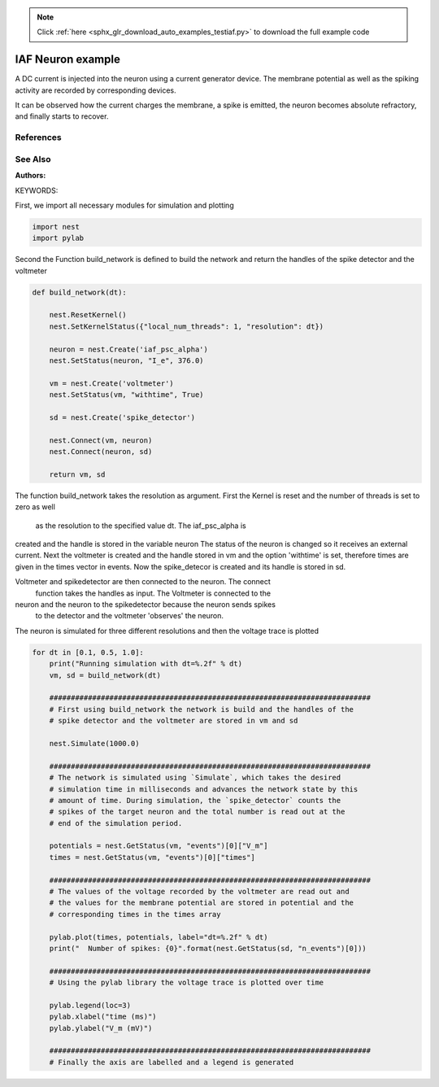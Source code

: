 .. note::
    :class: sphx-glr-download-link-note

    Click :ref:`here <sphx_glr_download_auto_examples_testiaf.py>` to download the full example code
.. rst-class:: sphx-glr-example-title

.. _sphx_glr_auto_examples_testiaf.py:

IAF Neuron example
------------------

A DC current is injected into the neuron using a current generator
device. The membrane potential as well as the spiking activity are
recorded by corresponding devices.

It can be observed how the current charges the membrane, a spike
is emitted, the neuron becomes absolute refractory, and finally
starts to recover.

References
~~~~~~~~~~~~

See Also
~~~~~~~~~~

:Authors:

KEYWORDS:

First, we import all necessary modules for simulation and plotting


.. code-block:: default


    import nest
    import pylab


Second the Function build_network is defined to build the network and
return the handles of the spike detector and the voltmeter


.. code-block:: default



    def build_network(dt):

        nest.ResetKernel()
        nest.SetKernelStatus({"local_num_threads": 1, "resolution": dt})

        neuron = nest.Create('iaf_psc_alpha')
        nest.SetStatus(neuron, "I_e", 376.0)

        vm = nest.Create('voltmeter')
        nest.SetStatus(vm, "withtime", True)

        sd = nest.Create('spike_detector')

        nest.Connect(vm, neuron)
        nest.Connect(neuron, sd)

        return vm, sd


The function build_network takes the resolution as argument.
First the Kernel is reset and the number of threads is set to zero as well
 as the resolution to the specified value dt.  The iaf_psc_alpha is
created and the handle is stored in the variable neuron The status of the
neuron is changed so it receives an external current.  Next the voltmeter
is created and the handle stored in vm and the option 'withtime' is set,
therefore times are given in the times vector in events. Now the
spike_detecor is created and its handle is stored in sd.

Voltmeter and spikedetector are then connected to the neuron. The connect
 function takes the handles as input.  The Voltmeter is connected to the
neuron and the neuron to the spikedetector because the neuron sends spikes
 to the detector and the voltmeter 'observes' the neuron.

The neuron is simulated for three different resolutions and then the
voltage trace is plotted


.. code-block:: default


    for dt in [0.1, 0.5, 1.0]:
        print("Running simulation with dt=%.2f" % dt)
        vm, sd = build_network(dt)

        ###########################################################################
        # First using build_network the network is build and the handles of the
        # spike detector and the voltmeter are stored in vm and sd

        nest.Simulate(1000.0)

        ###########################################################################
        # The network is simulated using `Simulate`, which takes the desired
        # simulation time in milliseconds and advances the network state by this
        # amount of time. During simulation, the `spike_detector` counts the
        # spikes of the target neuron and the total number is read out at the
        # end of the simulation period.

        potentials = nest.GetStatus(vm, "events")[0]["V_m"]
        times = nest.GetStatus(vm, "events")[0]["times"]

        ###########################################################################
        # The values of the voltage recorded by the voltmeter are read out and
        # the values for the membrane potential are stored in potential and the
        # corresponding times in the times array

        pylab.plot(times, potentials, label="dt=%.2f" % dt)
        print("  Number of spikes: {0}".format(nest.GetStatus(sd, "n_events")[0]))

        ###########################################################################
        # Using the pylab library the voltage trace is plotted over time

        pylab.legend(loc=3)
        pylab.xlabel("time (ms)")
        pylab.ylabel("V_m (mV)")

        ###########################################################################
        # Finally the axis are labelled and a legend is generated


.. rst-class:: sphx-glr-timing

   **Total running time of the script:** ( 0 minutes  0.000 seconds)


.. _sphx_glr_download_auto_examples_testiaf.py:


.. only :: html

 .. container:: sphx-glr-footer
    :class: sphx-glr-footer-example



  .. container:: sphx-glr-download

     :download:`Download Python source code: testiaf.py <testiaf.py>`



  .. container:: sphx-glr-download

     :download:`Download Jupyter notebook: testiaf.ipynb <testiaf.ipynb>`


.. only:: html

 .. rst-class:: sphx-glr-signature

    `Gallery generated by Sphinx-Gallery <https://sphinx-gallery.github.io>`_
